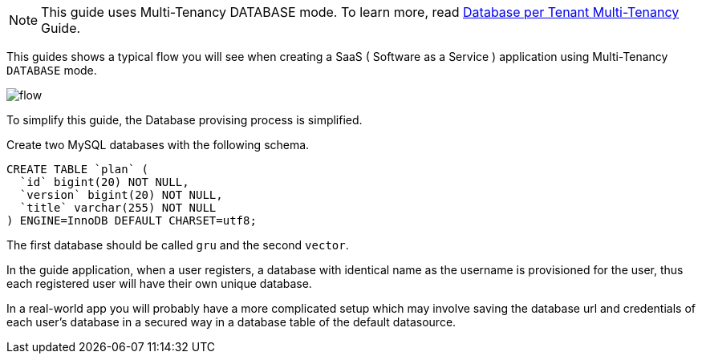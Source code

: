 NOTE: This guide uses Multi-Tenancy DATABASE mode. To learn more, read http://guides.grails.org/database-per-tenant/guide/index.html[Database per Tenant Multi-Tenancy] Guide.

This guides shows a typical flow you will see when creating a SaaS ( Software as a Service ) application using Multi-Tenancy `DATABASE` mode.

image::flow.png[]

To simplify this guide, the Database provising process is simplified.

Create two MySQL databases with the following schema.

[source, sql]
----
CREATE TABLE `plan` (
  `id` bigint(20) NOT NULL,
  `version` bigint(20) NOT NULL,
  `title` varchar(255) NOT NULL
) ENGINE=InnoDB DEFAULT CHARSET=utf8;
----

The first database should be called `gru` and the second `vector`.

In the guide application, when a user registers, a database with identical name as the username is provisioned for the user, thus each registered user will have their own unique database.

In a real-world app you will probably have a more complicated setup which may involve saving the database url and credentials of each user's database in a secured way in a database table of the default datasource.
